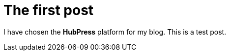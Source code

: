 = The first post

:hp-tags: other

I have chosen the **HubPress** platform for my blog. This is a test post.